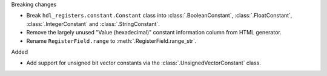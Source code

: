 Breaking changes

* Break ``hdl_registers.constant.Constant`` class into :class:`.BooleanConstant`,
  :class:`.FloatConstant`, :class:`.IntegerConstant` and :class:`.StringConstant`.

* Remove the largely unused "Value (hexadecimal)" constant information column from HTML generator.

* Rename ``RegisterField.range`` to :meth:`.RegisterField.range_str`.

Added

* Add support for unsigned bit vector constants via the :class:`.UnsignedVectorConstant` class.
